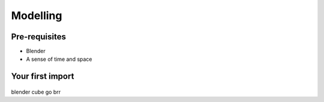 Modelling
=====

.. _Modelling:

Pre-requisites
------------
+ Blender
+ A sense of time and space

Your first import
----------------

.. figure:: bldftcube.png
    :width: 800
    :alt: A basic cube in blender

blender cube go brr